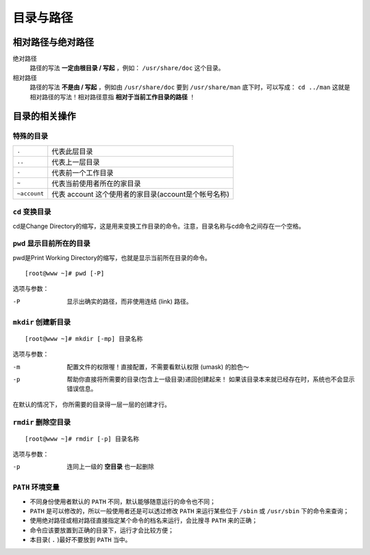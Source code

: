 目录与路径
=========

相对路径与绝对路径
----------------

绝对路径
    路径的写法 **一定由根目录 / 写起** ，例如： ``/usr/share/doc`` 这个目录。
相对路径
    路径的写法 **不是由 / 写起** ，例如由 ``/usr/share/doc`` 要到 ``/usr/share/man`` 底下时，可以写成： ``cd ../man`` 这就是相对路径的写法！相对路径意指 **相对于当前工作目录的路径** ！


目录的相关操作
-------------

特殊的目录
``````````
============   =============
``.``          代表此层目录
``..``         代表上一层目录
``-``          代表前一个工作目录
``~``          代表当前使用者所在的家目录
``~account``   代表 account 这个使用者的家目录(account是个帐号名称)
============   =============

``cd`` 变换目录
`````````````````
cd是Change Directory的缩写，这是用来变换工作目录的命令。\
注意，目录名称与cd命令之间存在一个空格。

``pwd`` 显示目前所在的目录
````````````````````````````
pwd是Print Working Directory的缩写，也就是显示当前所在目录的命令。

::

  [root@www ~]# pwd [-P]
  
选项与参数：

-P    显示出确实的路径，而非使用连结 (link) 路径。

``mkdir`` 创建新目录
```````````````````````
::
  
  [root@www ~]# mkdir [-mp] 目录名称

选项与参数：

-m    配置文件的权限喔！直接配置，不需要看默认权限 (umask) 的脸色～
-p    帮助你直接将所需要的目录(包含上一级目录)递回创建起来！
      如果该目录本来就已经存在时，系统也不会显示错误信息。

在默认的情况下， 你所需要的目录得一层一层的创建才行。

``rmdir`` 删除空目录
````````````````````
::

  [root@www ~]# rmdir [-p] 目录名称

选项与参数：

-p    连同上一级的 **空目录** 也一起删除


``PATH`` 环境变量
`````````````````

- 不同身份使用者默认的 ``PATH`` 不同，默认能够随意运行的命令也不同；
- ``PATH`` 是可以修改的，所以一般使用者还是可以透过修改 ``PATH`` 来运行某些位于 ``/sbin`` 或 ``/usr/sbin`` 下的命令来查询；
- 使用绝对路径或相对路径直接指定某个命令的档名来运行，会比搜寻 ``PATH`` 来的正确；
- 命令应该要放置到正确的目录下，运行才会比较方便；
- 本目录( ``.`` )最好不要放到 ``PATH`` 当中。
